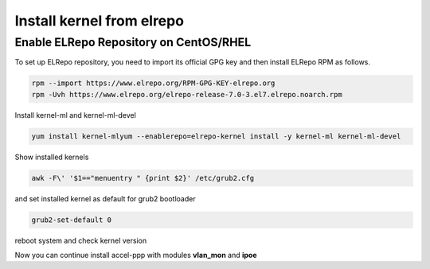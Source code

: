 Install kernel from elrepo
==========================

Enable ELRepo Repository on CentOS/RHEL
^^^^^^^^^^^^^^^^^^^^^^^^^^^^^^^^^^^^^^^

To set up ELRepo repository, you need to import its official GPG key and then install ELRepo RPM as follows.

.. code-block:: sh
  
  rpm --import https://www.elrepo.org/RPM-GPG-KEY-elrepo.org
  rpm -Uvh https://www.elrepo.org/elrepo-release-7.0-3.el7.elrepo.noarch.rpm

Install kernel-ml and kernel-ml-devel
  
.. code-block:: sh

  yum install kernel-mlyum --enablerepo=elrepo-kernel install -y kernel-ml kernel-ml-devel

Show installed kernels

.. code-block:: sh

  awk -F\' '$1=="menuentry " {print $2}' /etc/grub2.cfg
  
and set installed kernel as default for grub2 bootloader

.. code-block:: sh

  grub2-set-default 0
  
reboot system and check kernel version

.. code-block:: sh
  uname -r
  
Now you can continue install accel-ppp with modules **vlan_mon** and **ipoe**
